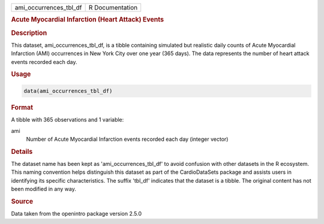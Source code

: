 .. container::

   .. container::

      ====================== ===============
      ami_occurrences_tbl_df R Documentation
      ====================== ===============

      .. rubric:: Acute Myocardial Infarction (Heart Attack) Events
         :name: acute-myocardial-infarction-heart-attack-events

      .. rubric:: Description
         :name: description

      This dataset, ami_occurrences_tbl_df, is a tibble containing
      simulated but realistic daily counts of Acute Myocardial
      Infarction (AMI) occurrences in New York City over one year (365
      days). The data represents the number of heart attack events
      recorded each day.

      .. rubric:: Usage
         :name: usage

      .. code:: R

         data(ami_occurrences_tbl_df)

      .. rubric:: Format
         :name: format

      A tibble with 365 observations and 1 variable:

      ami
         Number of Acute Myocardial Infarction events recorded each day
         (integer vector)

      .. rubric:: Details
         :name: details

      The dataset name has been kept as 'ami_occurrences_tbl_df' to
      avoid confusion with other datasets in the R ecosystem. This
      naming convention helps distinguish this dataset as part of the
      CardioDataSets package and assists users in identifying its
      specific characteristics. The suffix 'tbl_df' indicates that the
      dataset is a tibble. The original content has not been modified in
      any way.

      .. rubric:: Source
         :name: source

      Data taken from the openintro package version 2.5.0
